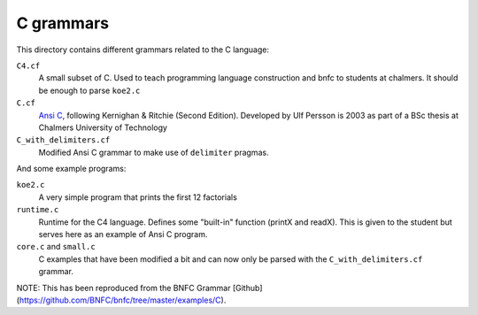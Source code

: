 C grammars
==========

This directory contains different grammars related to the C language:

``C4.cf``
  A small subset of C. Used to teach programming language construction and
  bnfc to students at chalmers. It should be enough to parse ``koe2.c``
``C.cf``
  `Ansi C`_, following Kernighan & Ritchie (Second Edition).
  Developed by Ulf Persson is 2003 as part of a BSc thesis at
  Chalmers University of Technology
``C_with_delimiters.cf``
  Modified Ansi C grammar to make use of ``delimiter`` pragmas.

And some example programs:

``koe2.c``
  A very simple program that prints the first 12 factorials
``runtime.c``
  Runtime for the C4 language. Defines some "built-in" function (printX and
  readX). This is given to the student but serves here as an example of Ansi C
  program.
``core.c`` and ``small.c``
  C examples that have been modified a bit and can now only be parsed with the
  ``C_with_delimiters.cf`` grammar.

.. _Ansi C: https://en.wikipedia.org/wiki/ANSI_C

NOTE: This has been reproduced from the BNFC Grammar [Github](https://github.com/BNFC/bnfc/tree/master/examples/C).
